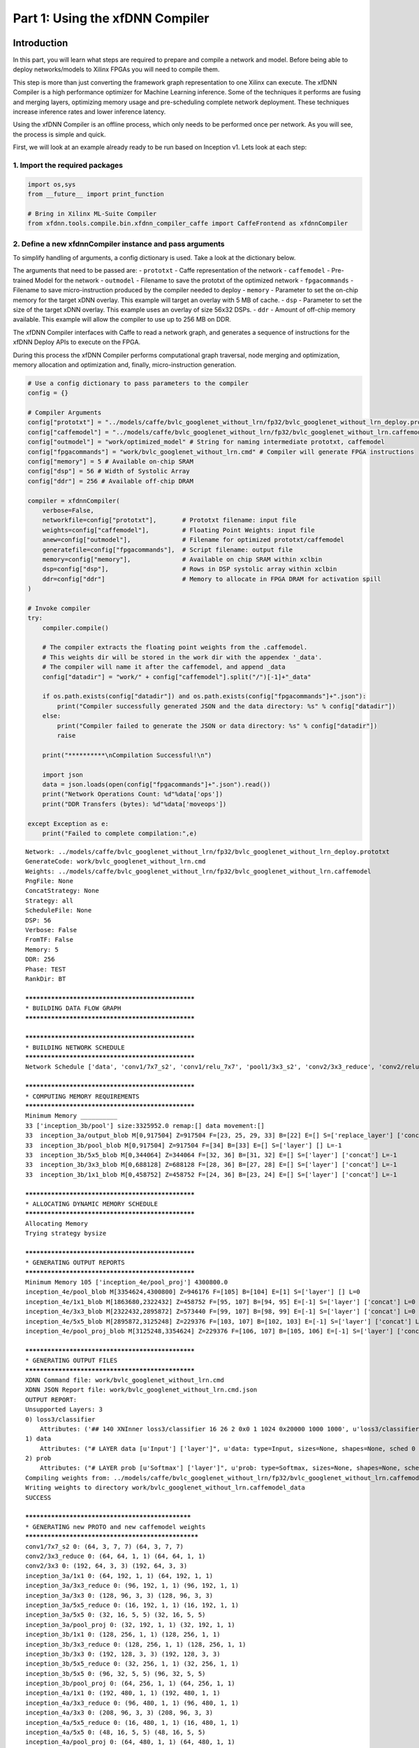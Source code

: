 
Part 1: Using the xfDNN Compiler
================================

Introduction
------------

In this part, you will learn what steps are required to prepare and
compile a network and model. Before being able to deploy networks/models
to Xilinx FPGAs you will need to compile them.

This step is more than just converting the framework graph
representation to one Xilinx can execute. The xfDNN Compiler is a high
performance optimizer for Machine Learning inference. Some of the
techniques it performs are fusing and merging layers, optimizing memory
usage and pre-scheduling complete network deployment. These techniques
increase inference rates and lower inference latency.

Using the xfDNN Compiler is an offline process, which only needs to be
performed once per network. As you will see, the process is simple and
quick.

First, we will look at an example already ready to be run based on
Inception v1. Lets look at each step:

1. Import the required packages
~~~~~~~~~~~~~~~~~~~~~~~~~~~~~~~

.. code:: ipython2

    import os,sys
    from __future__ import print_function
    
    # Bring in Xilinx ML-Suite Compiler
    from xfdnn.tools.compile.bin.xfdnn_compiler_caffe import CaffeFrontend as xfdnnCompiler

2. Define a new xfdnnCompiler instance and pass arguments
~~~~~~~~~~~~~~~~~~~~~~~~~~~~~~~~~~~~~~~~~~~~~~~~~~~~~~~~~

To simplify handling of arguments, a config dictionary is used. Take a
look at the dictionary below.

The arguments that need to be passed are: - ``prototxt`` - Caffe
representation of the network - ``caffemodel`` - Pre-trained Model for
the network - ``outmodel`` - Filename to save the prototxt of the
optimized network - ``fpgacommands`` - Filename to save
micro-instruction produced by the compiler needed to deploy - ``memory``
- Parameter to set the on-chip memory for the target xDNN overlay. This
example will target an overlay with 5 MB of cache. - ``dsp`` - Parameter
to set the size of the target xDNN overlay. This example uses an overlay
of size 56x32 DSPs. - ``ddr`` - Amount of off-chip memory available.
This example will allow the compiler to use up to 256 MB on DDR.

The xfDNN Compiler interfaces with Caffe to read a network graph, and
generates a sequence of instructions for the xfDNN Deploy APIs to
execute on the FPGA.

During this process the xfDNN Compiler performs computational graph
traversal, node merging and optimization, memory allocation and
optimization and, finally, micro-instruction generation.

.. code:: ipython2

    # Use a config dictionary to pass parameters to the compiler
    config = {}
    
    # Compiler Arguments
    config["prototxt"] = "../models/caffe/bvlc_googlenet_without_lrn/fp32/bvlc_googlenet_without_lrn_deploy.prototxt" 
    config["caffemodel"] = "../models/caffe/bvlc_googlenet_without_lrn/fp32/bvlc_googlenet_without_lrn.caffemodel"
    config["outmodel"] = "work/optimized_model" # String for naming intermediate prototxt, caffemodel
    config["fpgacommands"] = "work/bvlc_googlenet_without_lrn.cmd" # Compiler will generate FPGA instructions
    config["memory"] = 5 # Available on-chip SRAM
    config["dsp"] = 56 # Width of Systolic Array
    config["ddr"] = 256 # Available off-chip DRAM
    
    compiler = xfdnnCompiler(
        verbose=False,
        networkfile=config["prototxt"],       # Prototxt filename: input file
        weights=config["caffemodel"],         # Floating Point Weights: input file
        anew=config["outmodel"],              # Filename for optimized prototxt/caffemodel
        generatefile=config["fpgacommands"],  # Script filename: output file
        memory=config["memory"],              # Available on chip SRAM within xclbin
        dsp=config["dsp"],                    # Rows in DSP systolic array within xclbin 
        ddr=config["ddr"]                     # Memory to allocate in FPGA DRAM for activation spill
    )
    
    # Invoke compiler
    try:
        compiler.compile()
    
        # The compiler extracts the floating point weights from the .caffemodel. 
        # This weights dir will be stored in the work dir with the appendex '_data'. 
        # The compiler will name it after the caffemodel, and append _data
        config["datadir"] = "work/" + config["caffemodel"].split("/")[-1]+"_data"
            
        if os.path.exists(config["datadir"]) and os.path.exists(config["fpgacommands"]+".json"):
            print("Compiler successfully generated JSON and the data directory: %s" % config["datadir"])
        else:
            print("Compiler failed to generate the JSON or data directory: %s" % config["datadir"])
            raise
            
        print("**********\nCompilation Successful!\n")
        
        import json
        data = json.loads(open(config["fpgacommands"]+".json").read())
        print("Network Operations Count: %d"%data['ops'])
        print("DDR Transfers (bytes): %d"%data['moveops']) 
        
    except Exception as e:
        print("Failed to complete compilation:",e)



.. parsed-literal::

    Network: ../models/caffe/bvlc_googlenet_without_lrn/fp32/bvlc_googlenet_without_lrn_deploy.prototxt
    GenerateCode: work/bvlc_googlenet_without_lrn.cmd
    Weights: ../models/caffe/bvlc_googlenet_without_lrn/fp32/bvlc_googlenet_without_lrn.caffemodel
    PngFile: None
    ConcatStrategy: None
    Strategy: all
    ScheduleFile: None
    DSP: 56
    Verbose: False
    FromTF: False
    Memory: 5
    DDR: 256
    Phase: TEST
    RankDir: BT
    
    **************************************************
    * BUILDING DATA FLOW GRAPH
    **************************************************
    
    **************************************************
    * BUILDING NETWORK SCHEDULE
    **************************************************
    Network Schedule ['data', 'conv1/7x7_s2', 'conv1/relu_7x7', 'pool1/3x3_s2', 'conv2/3x3_reduce', 'conv2/relu_3x3_reduce', 'conv2/3x3', 'conv2/relu_3x3', 'pool2/3x3_s2', 'inception_3a/1x1', 'inception_3a/relu_1x1', 'inception_3a/3x3_reduce', 'inception_3a/relu_3x3_reduce', 'inception_3a/3x3', 'inception_3a/relu_3x3', 'inception_3a/5x5_reduce', 'inception_3a/relu_5x5_reduce', 'inception_3a/5x5', 'inception_3a/relu_5x5', 'inception_3a/pool', 'inception_3a/pool_proj', 'inception_3a/relu_pool_proj', 'inception_3a/output', 'inception_3b/1x1', 'inception_3b/relu_1x1', 'inception_3b/3x3_reduce', 'inception_3b/relu_3x3_reduce', 'inception_3b/3x3', 'inception_3b/relu_3x3', 'inception_3b/5x5_reduce', 'inception_3b/relu_5x5_reduce', 'inception_3b/5x5', 'inception_3b/relu_5x5', 'inception_3b/pool', 'inception_3b/pool_proj', 'inception_3b/relu_pool_proj', 'inception_3b/output', 'pool3/3x3_s2', 'inception_4a/1x1', 'inception_4a/relu_1x1', 'inception_4a/3x3_reduce', 'inception_4a/relu_3x3_reduce', 'inception_4a/3x3', 'inception_4a/relu_3x3', 'inception_4a/5x5_reduce', 'inception_4a/relu_5x5_reduce', 'inception_4a/5x5', 'inception_4a/relu_5x5', 'inception_4a/pool', 'inception_4a/pool_proj', 'inception_4a/relu_pool_proj', 'inception_4a/output', 'inception_4b/1x1', 'inception_4b/relu_1x1', 'inception_4b/3x3_reduce', 'inception_4b/relu_3x3_reduce', 'inception_4b/3x3', 'inception_4b/relu_3x3', 'inception_4b/5x5_reduce', 'inception_4b/relu_5x5_reduce', 'inception_4b/5x5', 'inception_4b/relu_5x5', 'inception_4b/pool', 'inception_4b/pool_proj', 'inception_4b/relu_pool_proj', 'inception_4b/output', 'inception_4c/1x1', 'inception_4c/relu_1x1', 'inception_4c/3x3_reduce', 'inception_4c/relu_3x3_reduce', 'inception_4c/3x3', 'inception_4c/relu_3x3', 'inception_4c/5x5_reduce', 'inception_4c/relu_5x5_reduce', 'inception_4c/5x5', 'inception_4c/relu_5x5', 'inception_4c/pool', 'inception_4c/pool_proj', 'inception_4c/relu_pool_proj', 'inception_4c/output', 'inception_4d/1x1', 'inception_4d/relu_1x1', 'inception_4d/3x3_reduce', 'inception_4d/relu_3x3_reduce', 'inception_4d/3x3', 'inception_4d/relu_3x3', 'inception_4d/5x5_reduce', 'inception_4d/relu_5x5_reduce', 'inception_4d/5x5', 'inception_4d/relu_5x5', 'inception_4d/pool', 'inception_4d/pool_proj', 'inception_4d/relu_pool_proj', 'inception_4d/output', 'inception_4e/1x1', 'inception_4e/relu_1x1', 'inception_4e/3x3_reduce', 'inception_4e/relu_3x3_reduce', 'inception_4e/3x3', 'inception_4e/relu_3x3', 'inception_4e/5x5_reduce', 'inception_4e/relu_5x5_reduce', 'inception_4e/5x5', 'inception_4e/relu_5x5', 'inception_4e/pool', 'inception_4e/pool_proj', 'inception_4e/relu_pool_proj', 'inception_4e/output', 'pool4/3x3_s2', 'inception_5a/1x1', 'inception_5a/relu_1x1', 'inception_5a/3x3_reduce', 'inception_5a/relu_3x3_reduce', 'inception_5a/3x3', 'inception_5a/relu_3x3', 'inception_5a/5x5_reduce', 'inception_5a/relu_5x5_reduce', 'inception_5a/5x5', 'inception_5a/relu_5x5', 'inception_5a/pool', 'inception_5a/pool_proj', 'inception_5a/relu_pool_proj', 'inception_5a/output', 'inception_5b/1x1', 'inception_5b/relu_1x1', 'inception_5b/3x3_reduce', 'inception_5b/relu_3x3_reduce', 'inception_5b/3x3', 'inception_5b/relu_3x3', 'inception_5b/5x5_reduce', 'inception_5b/relu_5x5_reduce', 'inception_5b/5x5', 'inception_5b/relu_5x5', 'inception_5b/pool', 'inception_5b/pool_proj', 'inception_5b/relu_pool_proj', 'inception_5b/output', 'pool5/7x7_s1', 'pool5/drop_7x7_s1', 'loss3/classifier', 'prob']
    
    **************************************************
    * COMPUTING MEMORY REQUIREMENTS
    **************************************************
    Minimum Memory __________
    33 ['inception_3b/pool'] size:3325952.0 remap:[] data movement:[]
    33	inception_3a/output_blob M[0,917504] Z=917504 F=[23, 25, 29, 33] B=[22] E=[] S=['replace_layer'] ['concat'] L=-1
    33	inception_3b/pool_blob M[0,917504] Z=917504 F=[34] B=[33] E=[] S=['layer'] [] L=-1
    33	inception_3b/5x5_blob M[0,344064] Z=344064 F=[32, 36] B=[31, 32] E=[] S=['layer'] ['concat'] L=-1
    33	inception_3b/3x3_blob M[0,688128] Z=688128 F=[28, 36] B=[27, 28] E=[] S=['layer'] ['concat'] L=-1
    33	inception_3b/1x1_blob M[0,458752] Z=458752 F=[24, 36] B=[23, 24] E=[] S=['layer'] ['concat'] L=-1
    
    **************************************************
    * ALLOCATING DYNAMIC MEMORY SCHEDULE
    **************************************************
    Allocating Memory
    Trying strategy bysize
    
    **************************************************
    * GENERATING OUTPUT REPORTS
    **************************************************
    Minimum Memory 105 ['inception_4e/pool_proj'] 4300800.0
    inception_4e/pool_blob M[3354624,4300800] Z=946176 F=[105] B=[104] E=[1] S=['layer'] [] L=0
    inception_4e/1x1_blob M[1863680,2322432] Z=458752 F=[95, 107] B=[94, 95] E=[-1] S=['layer'] ['concat'] L=0
    inception_4e/3x3_blob M[2322432,2895872] Z=573440 F=[99, 107] B=[98, 99] E=[-1] S=['layer'] ['concat'] L=0
    inception_4e/5x5_blob M[2895872,3125248] Z=229376 F=[103, 107] B=[102, 103] E=[-1] S=['layer'] ['concat'] L=0
    inception_4e/pool_proj_blob M[3125248,3354624] Z=229376 F=[106, 107] B=[105, 106] E=[-1] S=['layer'] ['concat'] L=0
    
    **************************************************
    * GENERATING OUTPUT FILES
    **************************************************
    XDNN Command file: work/bvlc_googlenet_without_lrn.cmd
    XDNN JSON Report file: work/bvlc_googlenet_without_lrn.cmd.json
    OUTPUT REPORT:
    Unsupported Layers: 3
    0) loss3/classifier
    	Attributes: ('## 140 XNInner loss3/classifier 16 26 2 0x0 1 1024 0x20000 1000 1000', u'loss3/classifier: type=InnerProduct, sizes=None, shapes=[[1000, 1024], [1000]], sched 139 Kernel None Strides None Padding None  NO VALID CODE  ')
    1) data
    	Attributes: ("# LAYER data [u'Input'] ['layer']", u'data: type=Input, sizes=None, shapes=None, sched 0 Kernel None Strides None Padding None  NO VALID CODE  ')
    2) prob
    	Attributes: ("# LAYER prob [u'Softmax'] ['layer']", u'prob: type=Softmax, sizes=None, shapes=None, sched 140 Kernel None Strides None Padding None  NO VALID CODE  ')
    Compiling weights from: ../models/caffe/bvlc_googlenet_without_lrn/fp32/bvlc_googlenet_without_lrn.caffemodel
    Writing weights to directory work/bvlc_googlenet_without_lrn.caffemodel_data
    SUCCESS
    
    *************************************************
    * GENERATING new PROTO and new caffemodel weights  
    ***************************************************
    conv1/7x7_s2 0: (64, 3, 7, 7) (64, 3, 7, 7)
    conv2/3x3_reduce 0: (64, 64, 1, 1) (64, 64, 1, 1)
    conv2/3x3 0: (192, 64, 3, 3) (192, 64, 3, 3)
    inception_3a/1x1 0: (64, 192, 1, 1) (64, 192, 1, 1)
    inception_3a/3x3_reduce 0: (96, 192, 1, 1) (96, 192, 1, 1)
    inception_3a/3x3 0: (128, 96, 3, 3) (128, 96, 3, 3)
    inception_3a/5x5_reduce 0: (16, 192, 1, 1) (16, 192, 1, 1)
    inception_3a/5x5 0: (32, 16, 5, 5) (32, 16, 5, 5)
    inception_3a/pool_proj 0: (32, 192, 1, 1) (32, 192, 1, 1)
    inception_3b/1x1 0: (128, 256, 1, 1) (128, 256, 1, 1)
    inception_3b/3x3_reduce 0: (128, 256, 1, 1) (128, 256, 1, 1)
    inception_3b/3x3 0: (192, 128, 3, 3) (192, 128, 3, 3)
    inception_3b/5x5_reduce 0: (32, 256, 1, 1) (32, 256, 1, 1)
    inception_3b/5x5 0: (96, 32, 5, 5) (96, 32, 5, 5)
    inception_3b/pool_proj 0: (64, 256, 1, 1) (64, 256, 1, 1)
    inception_4a/1x1 0: (192, 480, 1, 1) (192, 480, 1, 1)
    inception_4a/3x3_reduce 0: (96, 480, 1, 1) (96, 480, 1, 1)
    inception_4a/3x3 0: (208, 96, 3, 3) (208, 96, 3, 3)
    inception_4a/5x5_reduce 0: (16, 480, 1, 1) (16, 480, 1, 1)
    inception_4a/5x5 0: (48, 16, 5, 5) (48, 16, 5, 5)
    inception_4a/pool_proj 0: (64, 480, 1, 1) (64, 480, 1, 1)
    inception_4b/1x1 0: (160, 512, 1, 1) (160, 512, 1, 1)
    inception_4b/3x3_reduce 0: (112, 512, 1, 1) (112, 512, 1, 1)
    inception_4b/3x3 0: (224, 112, 3, 3) (224, 112, 3, 3)
    inception_4b/5x5_reduce 0: (24, 512, 1, 1) (24, 512, 1, 1)
    inception_4b/5x5 0: (64, 24, 5, 5) (64, 24, 5, 5)
    inception_4b/pool_proj 0: (64, 512, 1, 1) (64, 512, 1, 1)
    inception_4c/1x1 0: (128, 512, 1, 1) (128, 512, 1, 1)
    inception_4c/3x3_reduce 0: (128, 512, 1, 1) (128, 512, 1, 1)
    inception_4c/3x3 0: (256, 128, 3, 3) (256, 128, 3, 3)
    inception_4c/5x5_reduce 0: (24, 512, 1, 1) (24, 512, 1, 1)
    inception_4c/5x5 0: (64, 24, 5, 5) (64, 24, 5, 5)
    inception_4c/pool_proj 0: (64, 512, 1, 1) (64, 512, 1, 1)
    inception_4d/1x1 0: (112, 512, 1, 1) (112, 512, 1, 1)
    inception_4d/3x3_reduce 0: (144, 512, 1, 1) (144, 512, 1, 1)
    inception_4d/3x3 0: (288, 144, 3, 3) (288, 144, 3, 3)
    inception_4d/5x5_reduce 0: (32, 512, 1, 1) (32, 512, 1, 1)
    inception_4d/5x5 0: (64, 32, 5, 5) (64, 32, 5, 5)
    inception_4d/pool_proj 0: (64, 512, 1, 1) (64, 512, 1, 1)
    inception_4e/1x1 0: (256, 528, 1, 1) (256, 528, 1, 1)
    inception_4e/3x3_reduce 0: (160, 528, 1, 1) (160, 528, 1, 1)
    inception_4e/3x3 0: (320, 160, 3, 3) (320, 160, 3, 3)
    inception_4e/5x5_reduce 0: (32, 528, 1, 1) (32, 528, 1, 1)
    inception_4e/5x5 0: (128, 32, 5, 5) (128, 32, 5, 5)
    inception_4e/pool_proj 0: (128, 528, 1, 1) (128, 528, 1, 1)
    inception_5a/1x1 0: (256, 832, 1, 1) (256, 832, 1, 1)
    inception_5a/3x3_reduce 0: (160, 832, 1, 1) (160, 832, 1, 1)
    inception_5a/3x3 0: (320, 160, 3, 3) (320, 160, 3, 3)
    inception_5a/5x5_reduce 0: (32, 832, 1, 1) (32, 832, 1, 1)
    inception_5a/5x5 0: (128, 32, 5, 5) (128, 32, 5, 5)
    inception_5a/pool_proj 0: (128, 832, 1, 1) (128, 832, 1, 1)
    inception_5b/1x1 0: (384, 832, 1, 1) (384, 832, 1, 1)
    inception_5b/3x3_reduce 0: (192, 832, 1, 1) (192, 832, 1, 1)
    inception_5b/3x3 0: (384, 192, 3, 3) (384, 192, 3, 3)
    inception_5b/5x5_reduce 0: (48, 832, 1, 1) (48, 832, 1, 1)
    inception_5b/5x5 0: (128, 48, 5, 5) (128, 48, 5, 5)
    inception_5b/pool_proj 0: (128, 832, 1, 1) (128, 832, 1, 1)
    Compiler successfully generated JSON and the data directory: work/bvlc_googlenet_without_lrn.caffemodel_data
    **********
    Compilation Successful!
    
    Network Operations Count: 3176103168
    DDR Transfers (bytes): 0


3. Try it yourself with a different model
~~~~~~~~~~~~~~~~~~~~~~~~~~~~~~~~~~~~~~~~~

Now that you have had a chance to see how this works, it's time to get
some hands on experience. Change the following from the example above:
1. The Network - From Inception v1 to ResNet50. 2. The Weights - New
Network, will require to us to re-extract the weights. 3. The amount of
on-chip memory available. 4. The size of the xDNN overlay.

| Resources: ResNet50 prototxt located here:
  ``"../models/caffe/resnet/fp32/resnet50_deploy.prototxt"``
| ResNet50 caffemodel located here:
  ``"../models/caffe/resnet/fp32/resnet50.caffemodel"``

In the last example, you ran through the compiler using a setting of 5
MB. Try ``3`` for 3 MB of on-chip memory. This will restrict the memory
available to the compiler and it will automatically create DDR transfer
commands to move intermediate results between the FPGA and DDR. You will
see the DDR transfers is no longer 0 bytes.

Lastly, 56 or 28 are supported as the DSP argument, so change this to
28. This corresponds to the 28x32 DSP configuration which reduces the
number of DSPs compared to 56x32, but allows us to run twice as many CNN
processing engines.

Note: Because Resnet-50 has more opportunities to optimize the graph,
and the model parameters are approximately 2x the size of the
GoogLeVet-v1 model, it will take slightly longer to write the optimized
weights run compared to the previous GoogLeNet-v1 example.

.. code:: ipython2

    # Since we already have an instance of the compiler, you can just update these params:
    
    compiler.networkfile = "../models/caffe/resnet/fp32/resnet50_deploy.prototxt"
    compiler.weights = "../models/caffe/resnet/fp32/resnet50.caffemodel"
    compiler.memory = 3
    compiler.dsp = 28
    
    # Invoke compiler
    try:
        compiler.compile()
        
        # The compiler extracts the floating point weights from the .caffemodel. 
        # This weights dir will be stored in the work dir with the appendex '_data'. 
        # The compiler will name it after the caffemodel, and append _data
        config["datadir"] = "work/" + config["caffemodel"].split("/")[-1]+"_data"
            
        if os.path.exists(config["datadir"]) and os.path.exists(config["fpgacommands"]+".json"):
            print("Compiler successfully generated JSON and the data directory: %s" % config["datadir"])
        else:
            print("Compiler failed to generate the JSON or data directory: %s" % config["datadir"])
            raise
            
        print("**********\nCompilation Successful!\n")
        
        import json
        data = json.loads(open(config["fpgacommands"]+".json").read())
        print("Network Operations Count: %d"%data['ops'])
        print("DDR Transfers (bytes): %d"%data['moveops']) 
        
    except Exception as e:
        print("Failed to complete compilation:",e)


.. parsed-literal::

    Network: ../models/caffe/resnet/fp32/resnet50_deploy.prototxt
    GenerateCode: work/bvlc_googlenet_without_lrn.cmd
    Weights: ../models/caffe/resnet/fp32/resnet50.caffemodel
    PngFile: None
    ConcatStrategy: None
    Strategy: all
    ScheduleFile: None
    DSP: 28
    Verbose: False
    FromTF: False
    Memory: 3
    DDR: 256
    Phase: 1
    Unknown phase: 1
    RankDir: BT
    
    **************************************************
    * BUILDING DATA FLOW GRAPH
    **************************************************
    
    **************************************************
    * BUILDING NETWORK SCHEDULE
    **************************************************
    Network Schedule ['data', 'conv1', 'bn_conv1', 'scale_conv1', 'conv1_relu', 'pool1', 'res2a_branch1', 'bn2a_branch1', 'scale2a_branch1', 'res2a_branch2a', 'bn2a_branch2a', 'scale2a_branch2a', 'res2a_branch2a_relu', 'res2a_branch2b', 'bn2a_branch2b', 'scale2a_branch2b', 'res2a_branch2b_relu', 'res2a_branch2c', 'bn2a_branch2c', 'scale2a_branch2c', 'res2a', 'res2a_relu', 'res2b_branch2a', 'bn2b_branch2a', 'scale2b_branch2a', 'res2b_branch2a_relu', 'res2b_branch2b', 'bn2b_branch2b', 'scale2b_branch2b', 'res2b_branch2b_relu', 'res2b_branch2c', 'bn2b_branch2c', 'scale2b_branch2c', 'res2b', 'res2b_relu', 'res2c_branch2a', 'bn2c_branch2a', 'scale2c_branch2a', 'res2c_branch2a_relu', 'res2c_branch2b', 'bn2c_branch2b', 'scale2c_branch2b', 'res2c_branch2b_relu', 'res2c_branch2c', 'bn2c_branch2c', 'scale2c_branch2c', 'res2c', 'res2c_relu', 'res3a_branch1', 'bn3a_branch1', 'scale3a_branch1', 'res3a_branch2a', 'bn3a_branch2a', 'scale3a_branch2a', 'res3a_branch2a_relu', 'res3a_branch2b', 'bn3a_branch2b', 'scale3a_branch2b', 'res3a_branch2b_relu', 'res3a_branch2c', 'bn3a_branch2c', 'scale3a_branch2c', 'res3a', 'res3a_relu', 'res3b_branch2a', 'bn3b_branch2a', 'scale3b_branch2a', 'res3b_branch2a_relu', 'res3b_branch2b', 'bn3b_branch2b', 'scale3b_branch2b', 'res3b_branch2b_relu', 'res3b_branch2c', 'bn3b_branch2c', 'scale3b_branch2c', 'res3b', 'res3b_relu', 'res3c_branch2a', 'bn3c_branch2a', 'scale3c_branch2a', 'res3c_branch2a_relu', 'res3c_branch2b', 'bn3c_branch2b', 'scale3c_branch2b', 'res3c_branch2b_relu', 'res3c_branch2c', 'bn3c_branch2c', 'scale3c_branch2c', 'res3c', 'res3c_relu', 'res3d_branch2a', 'bn3d_branch2a', 'scale3d_branch2a', 'res3d_branch2a_relu', 'res3d_branch2b', 'bn3d_branch2b', 'scale3d_branch2b', 'res3d_branch2b_relu', 'res3d_branch2c', 'bn3d_branch2c', 'scale3d_branch2c', 'res3d', 'res3d_relu', 'res4a_branch1', 'bn4a_branch1', 'scale4a_branch1', 'res4a_branch2a', 'bn4a_branch2a', 'scale4a_branch2a', 'res4a_branch2a_relu', 'res4a_branch2b', 'bn4a_branch2b', 'scale4a_branch2b', 'res4a_branch2b_relu', 'res4a_branch2c', 'bn4a_branch2c', 'scale4a_branch2c', 'res4a', 'res4a_relu', 'res4b_branch2a', 'bn4b_branch2a', 'scale4b_branch2a', 'res4b_branch2a_relu', 'res4b_branch2b', 'bn4b_branch2b', 'scale4b_branch2b', 'res4b_branch2b_relu', 'res4b_branch2c', 'bn4b_branch2c', 'scale4b_branch2c', 'res4b', 'res4b_relu', 'res4c_branch2a', 'bn4c_branch2a', 'scale4c_branch2a', 'res4c_branch2a_relu', 'res4c_branch2b', 'bn4c_branch2b', 'scale4c_branch2b', 'res4c_branch2b_relu', 'res4c_branch2c', 'bn4c_branch2c', 'scale4c_branch2c', 'res4c', 'res4c_relu', 'res4d_branch2a', 'bn4d_branch2a', 'scale4d_branch2a', 'res4d_branch2a_relu', 'res4d_branch2b', 'bn4d_branch2b', 'scale4d_branch2b', 'res4d_branch2b_relu', 'res4d_branch2c', 'bn4d_branch2c', 'scale4d_branch2c', 'res4d', 'res4d_relu', 'res4e_branch2a', 'bn4e_branch2a', 'scale4e_branch2a', 'res4e_branch2a_relu', 'res4e_branch2b', 'bn4e_branch2b', 'scale4e_branch2b', 'res4e_branch2b_relu', 'res4e_branch2c', 'bn4e_branch2c', 'scale4e_branch2c', 'res4e', 'res4e_relu', 'res4f_branch2a', 'bn4f_branch2a', 'scale4f_branch2a', 'res4f_branch2a_relu', 'res4f_branch2b', 'bn4f_branch2b', 'scale4f_branch2b', 'res4f_branch2b_relu', 'res4f_branch2c', 'bn4f_branch2c', 'scale4f_branch2c', 'res4f', 'res4f_relu', 'res5a_branch1', 'bn5a_branch1', 'scale5a_branch1', 'res5a_branch2a', 'bn5a_branch2a', 'scale5a_branch2a', 'res5a_branch2a_relu', 'res5a_branch2b', 'bn5a_branch2b', 'scale5a_branch2b', 'res5a_branch2b_relu', 'res5a_branch2c', 'bn5a_branch2c', 'scale5a_branch2c', 'res5a', 'res5a_relu', 'res5b_branch2a', 'bn5b_branch2a', 'scale5b_branch2a', 'res5b_branch2a_relu', 'res5b_branch2b', 'bn5b_branch2b', 'scale5b_branch2b', 'res5b_branch2b_relu', 'res5b_branch2c', 'bn5b_branch2c', 'scale5b_branch2c', 'res5b', 'res5b_relu', 'res5c_branch2a', 'bn5c_branch2a', 'scale5c_branch2a', 'res5c_branch2a_relu', 'res5c_branch2b', 'bn5c_branch2b', 'scale5c_branch2b', 'res5c_branch2b_relu', 'res5c_branch2c', 'bn5c_branch2c', 'scale5c_branch2c', 'res5c', 'res5c_relu', 'pool5', 'fc1000', 'prob']
    
    **************************************************
    * COMPUTING MEMORY REQUIREMENTS
    **************************************************
    Minimum Memory __________
    17 ['res2a_branch2c'] size:4128768.0 remap:[] data movement:[]
    17	res2a_branch2b_blob M[0,458752] Z=458752 F=[14, 15, 16, 17] B=[13, 14, 15, 16] E=[] S=['layer'] [] L=-1
    17	res2a_branch2c_blob M[0,1835008] Z=1835008 F=[18, 19, 20] B=[17, 18, 19] E=[] S=['layer'] [] L=-1
    17	res2a_branch1_blob M[0,1835008] Z=1835008 F=[7, 8, 20] B=[6, 7, 8] E=[] S=['layer'] [] L=-1
    
    **************************************************
    * ALLOCATING DYNAMIC MEMORY SCHEDULE
    **************************************************
    Allocating Memory
    Trying strategy bysize
    
    **************************************************
    * GENERATING OUTPUT REPORTS
    **************************************************
    Minimum Memory 46 ['res2c'] 3670016.0
    res2c_branch2c_blob M[1835008,3670016] Z=1835008 F=[44, 45, 46] B=[43, 44, 45] E=[1] S=['layer'] [] L=1
    res2c_blob M[0,1835008] Z=1835008 F=[47, 48, 51] B=[46, 47] E=[1] S=['replace_layer'] [] L=0
    
    **************************************************
    * GENERATING OUTPUT FILES
    **************************************************
    XDNN Command file: work/bvlc_googlenet_without_lrn.cmd
    XDNN JSON Report file: work/bvlc_googlenet_without_lrn.cmd.json
    OUTPUT REPORT:
    Unsupported Layers: 3
    0) fc1000
    	Attributes: ('## 261 XNInner fc1000 16 26 2 0x0 1 2048 0x20000 1000 1000', u'fc1000: type=InnerProduct, sizes=None, shapes=[[1000, 2048], [1000]], sched 227 Kernel None Strides None Padding None  NO VALID CODE  ')
    1) data
    	Attributes: ("# LAYER data [u'Input'] ['layer']", u'data: type=Input, sizes=None, shapes=None, sched 0 Kernel None Strides None Padding None  NO VALID CODE  ')
    2) prob
    	Attributes: ("# LAYER prob [u'Softmax'] ['layer']", u'prob: type=Softmax, sizes=None, shapes=None, sched 228 Kernel None Strides None Padding None  NO VALID CODE  ')
    Compiling weights from: ../models/caffe/resnet/fp32/resnet50.caffemodel
    Writing weights to directory work/resnet50.caffemodel_data
    SUCCESS
    
    *************************************************
    * GENERATING new PROTO and new caffemodel weights  
    ***************************************************
    conv1 0: (64, 3, 7, 7) (64, 3, 7, 7)
    res2a_branch1 0: (256, 64, 1, 1) (256, 64, 1, 1)
    bias shape (256,)
    1: (256,) (256,)
    res2a_branch2a 0: (64, 64, 1, 1) (64, 64, 1, 1)
    bias shape (64,)
    1: (64,) (64,)
    res2a_branch2b 0: (64, 64, 3, 3) (64, 64, 3, 3)
    bias shape (64,)
    1: (64,) (64,)
    res2a_branch2c 0: (256, 64, 1, 1) (256, 64, 1, 1)
    bias shape (256,)
    1: (256,) (256,)
    res2b_branch2a 0: (64, 256, 1, 1) (64, 256, 1, 1)
    bias shape (64,)
    1: (64,) (64,)
    res2b_branch2b 0: (64, 64, 3, 3) (64, 64, 3, 3)
    bias shape (64,)
    1: (64,) (64,)
    res2b_branch2c 0: (256, 64, 1, 1) (256, 64, 1, 1)
    bias shape (256,)
    1: (256,) (256,)
    res2c_branch2a 0: (64, 256, 1, 1) (64, 256, 1, 1)
    bias shape (64,)
    1: (64,) (64,)
    res2c_branch2b 0: (64, 64, 3, 3) (64, 64, 3, 3)
    bias shape (64,)
    1: (64,) (64,)
    res2c_branch2c 0: (256, 64, 1, 1) (256, 64, 1, 1)
    bias shape (256,)
    1: (256,) (256,)
    res3a_branch1 0: (512, 256, 1, 1) (512, 256, 1, 1)
    bias shape (512,)
    1: (512,) (512,)
    res3a_branch2a 0: (128, 256, 1, 1) (128, 256, 1, 1)
    bias shape (128,)
    1: (128,) (128,)
    res3a_branch2b 0: (128, 128, 3, 3) (128, 128, 3, 3)
    bias shape (128,)
    1: (128,) (128,)
    res3a_branch2c 0: (512, 128, 1, 1) (512, 128, 1, 1)
    bias shape (512,)
    1: (512,) (512,)
    res3b_branch2a 0: (128, 512, 1, 1) (128, 512, 1, 1)
    bias shape (128,)
    1: (128,) (128,)
    res3b_branch2b 0: (128, 128, 3, 3) (128, 128, 3, 3)
    bias shape (128,)
    1: (128,) (128,)
    res3b_branch2c 0: (512, 128, 1, 1) (512, 128, 1, 1)
    bias shape (512,)
    1: (512,) (512,)
    res3c_branch2a 0: (128, 512, 1, 1) (128, 512, 1, 1)
    bias shape (128,)
    1: (128,) (128,)
    res3c_branch2b 0: (128, 128, 3, 3) (128, 128, 3, 3)
    bias shape (128,)
    1: (128,) (128,)
    res3c_branch2c 0: (512, 128, 1, 1) (512, 128, 1, 1)
    bias shape (512,)
    1: (512,) (512,)
    res3d_branch2a 0: (128, 512, 1, 1) (128, 512, 1, 1)
    bias shape (128,)
    1: (128,) (128,)
    res3d_branch2b 0: (128, 128, 3, 3) (128, 128, 3, 3)
    bias shape (128,)
    1: (128,) (128,)
    res3d_branch2c 0: (512, 128, 1, 1) (512, 128, 1, 1)
    bias shape (512,)
    1: (512,) (512,)
    res4a_branch1 0: (1024, 512, 1, 1) (1024, 512, 1, 1)
    bias shape (1024,)
    1: (1024,) (1024,)
    res4a_branch2a 0: (256, 512, 1, 1) (256, 512, 1, 1)
    bias shape (256,)
    1: (256,) (256,)
    res4a_branch2b 0: (256, 256, 3, 3) (256, 256, 3, 3)
    bias shape (256,)
    1: (256,) (256,)
    res4a_branch2c 0: (1024, 256, 1, 1) (1024, 256, 1, 1)
    bias shape (1024,)
    1: (1024,) (1024,)
    res4b_branch2a 0: (256, 1024, 1, 1) (256, 1024, 1, 1)
    bias shape (256,)
    1: (256,) (256,)
    res4b_branch2b 0: (256, 256, 3, 3) (256, 256, 3, 3)
    bias shape (256,)
    1: (256,) (256,)
    res4b_branch2c 0: (1024, 256, 1, 1) (1024, 256, 1, 1)
    bias shape (1024,)
    1: (1024,) (1024,)
    res4c_branch2a 0: (256, 1024, 1, 1) (256, 1024, 1, 1)
    bias shape (256,)
    1: (256,) (256,)
    res4c_branch2b 0: (256, 256, 3, 3) (256, 256, 3, 3)
    bias shape (256,)
    1: (256,) (256,)
    res4c_branch2c 0: (1024, 256, 1, 1) (1024, 256, 1, 1)
    bias shape (1024,)
    1: (1024,) (1024,)
    res4d_branch2a 0: (256, 1024, 1, 1) (256, 1024, 1, 1)
    bias shape (256,)
    1: (256,) (256,)
    res4d_branch2b 0: (256, 256, 3, 3) (256, 256, 3, 3)
    bias shape (256,)
    1: (256,) (256,)
    res4d_branch2c 0: (1024, 256, 1, 1) (1024, 256, 1, 1)
    bias shape (1024,)
    1: (1024,) (1024,)
    res4e_branch2a 0: (256, 1024, 1, 1) (256, 1024, 1, 1)
    bias shape (256,)
    1: (256,) (256,)
    res4e_branch2b 0: (256, 256, 3, 3) (256, 256, 3, 3)
    bias shape (256,)
    1: (256,) (256,)
    res4e_branch2c 0: (1024, 256, 1, 1) (1024, 256, 1, 1)
    bias shape (1024,)
    1: (1024,) (1024,)
    res4f_branch2a 0: (256, 1024, 1, 1) (256, 1024, 1, 1)
    bias shape (256,)
    1: (256,) (256,)
    res4f_branch2b 0: (256, 256, 3, 3) (256, 256, 3, 3)
    bias shape (256,)
    1: (256,) (256,)
    res4f_branch2c 0: (1024, 256, 1, 1) (1024, 256, 1, 1)
    bias shape (1024,)
    1: (1024,) (1024,)
    res5a_branch1 0: (2048, 1024, 1, 1) (2048, 1024, 1, 1)
    bias shape (2048,)
    1: (2048,) (2048,)
    res5a_branch2a 0: (512, 1024, 1, 1) (512, 1024, 1, 1)
    bias shape (512,)
    1: (512,) (512,)
    res5a_branch2b 0: (512, 512, 3, 3) (512, 512, 3, 3)
    bias shape (512,)
    1: (512,) (512,)
    res5a_branch2c 0: (2048, 512, 1, 1) (2048, 512, 1, 1)
    bias shape (2048,)
    1: (2048,) (2048,)
    res5b_branch2a 0: (512, 2048, 1, 1) (512, 2048, 1, 1)
    bias shape (512,)
    1: (512,) (512,)
    res5b_branch2b 0: (512, 512, 3, 3) (512, 512, 3, 3)
    bias shape (512,)
    1: (512,) (512,)
    res5b_branch2c 0: (2048, 512, 1, 1) (2048, 512, 1, 1)
    bias shape (2048,)
    1: (2048,) (2048,)
    res5c_branch2a 0: (512, 2048, 1, 1) (512, 2048, 1, 1)
    bias shape (512,)
    1: (512,) (512,)
    res5c_branch2b 0: (512, 512, 3, 3) (512, 512, 3, 3)
    bias shape (512,)
    1: (512,) (512,)
    res5c_branch2c 0: (2048, 512, 1, 1) (2048, 512, 1, 1)
    bias shape (2048,)
    1: (2048,) (2048,)
    Compiler successfully generated JSON and the data directory: work/bvlc_googlenet_without_lrn.caffemodel_data
    **********
    Compilation Successful!
    
    Network Operations Count: 7719276544
    DDR Transfers (bytes): 33030144


As can be seen from the op and transfer counts, Resnet-50 takes about 2x
the number of ops (multiply + add operations) and because we gave the
compiler less on-chip memory, it now enables DDR transfers to move
certain intermediate results to and from DDR.

Well done! That concludes Part 1. Continue on to Part 2:

`**Part 2:** Using the xfDNN Quantizer to Recalibrate Models <quantizer_caffe.ipynb>`__
---------------------------------------------------------------------------------------
